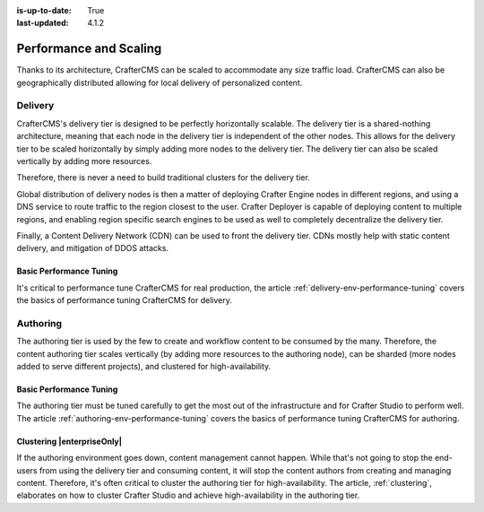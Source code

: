 :is-up-to-date: True
:last-updated: 4.1.2

.. index:: Performance and Scaling, Optimization, Clustering, CDN, Multi-region, Global Delivery

=======================
Performance and Scaling
=======================
Thanks to its architecture, CrafterCMS can be scaled to accommodate any size traffic load. CrafterCMS can also be geographically distributed allowing for local delivery of personalized content.

^^^^^^^^
Delivery
^^^^^^^^
CrafterCMS's delivery tier is designed to be perfectly horizontally scalable. The delivery tier is a shared-nothing architecture, meaning that each node in the delivery tier is independent of the other nodes. This allows for the delivery tier to be scaled horizontally by simply adding more nodes to the delivery tier. The delivery tier can also be scaled vertically by adding more resources.

Therefore, there is never a need to build traditional clusters for the delivery tier.

Global distribution of delivery nodes is then a matter of deploying Crafter Engine nodes in different regions, and using a DNS service to route traffic to the region closest to the user. Crafter Deployer is capable of deploying content to multiple regions, and enabling region specific search engines to be used as well to completely decentralize the delivery tier.

Finally, a Content Delivery Network (CDN) can be used to front the delivery tier. CDNs mostly help with static content delivery, and mitigation of DDOS attacks.

.. TODO Add a link to cache headers in Engine in the Engine > Configuration article :ref:`engine-cache-headers`

""""""""""""""""""""""""
Basic Performance Tuning
""""""""""""""""""""""""
It's critical to performance tune CrafterCMS for real production, the article :ref:`delivery-env-performance-tuning` covers the basics of performance tuning CrafterCMS for delivery.

^^^^^^^^^
Authoring
^^^^^^^^^
The authoring tier is used by the few to create and workflow content to be consumed by the many. Therefore, the content authoring tier scales vertically (by adding more resources to the authoring node), can be sharded (more nodes added to serve different projects), and clustered for high-availability.

""""""""""""""""""""""""
Basic Performance Tuning
""""""""""""""""""""""""
The authoring tier must be tuned carefully to get the most out of the infrastructure and for Crafter Studio to perform well. The article :ref:`authoring-env-performance-tuning` covers the basics of performance tuning CrafterCMS for authoring.

"""""""""""""""""""""""""""
Clustering |enterpriseOnly|
"""""""""""""""""""""""""""
If the authoring environment goes down, content management cannot happen. While that's not going to stop the end-users from using the delivery tier and consuming content, it will stop the content authors from creating and managing content. Therefore, it's often critical to cluster the authoring tier for high-availability. The article, :ref:`clustering`, elaborates on how to cluster Crafter Studio and achieve high-availability in the authoring tier.

